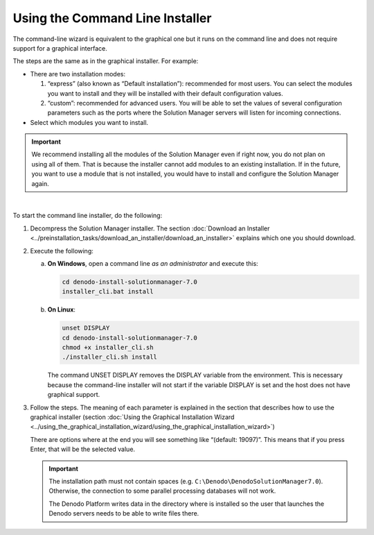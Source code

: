================================
Using the Command Line Installer
================================

The command-line wizard is equivalent to the graphical one but it runs
on the command line and does not require support for a graphical
interface.

The steps are the same as in the graphical installer. For example:

-  There are two installation modes:

   1. “express” (also known as “Default installation”): recommended for most users. You can select the modules you
      want to install and they will be installed with their default
      configuration values.
   #. “custom”: recommended for advanced users. You will be able to set
      the values of several configuration parameters such as the ports
      where the Solution Manager servers will listen for incoming
      connections.

-  Select which modules you want to install.

.. important:: We recommend installing all the modules of the Solution Manager even if right now, you do not plan on using all of them. That is because the installer cannot add modules to an existing installation. If in the future, you want to use a module that is not installed, you would have to install and configure the Solution Manager again.


|

To start the command line installer, do the following:

#. Decompress the Solution Manager installer. The section :doc:`Download an
   Installer <../preinstallation_tasks/download_an_installer/download_an_installer>` explains which one you should download.

#. Execute the following:

   a. **On Windows**, open a command line *as an administrator* and
      execute this:

      .. code-block:: batch

         cd denodo-install-solutionmanager-7.0
         installer_cli.bat install


   b. **On Linux**:

      .. code-block:: bash

         unset DISPLAY
         cd denodo-install-solutionmanager-7.0
         chmod +x installer_cli.sh
         ./installer_cli.sh install

      The command UNSET DISPLAY removes the DISPLAY variable from the environment. This is necessary because the command-line installer will not start 
      if the variable DISPLAY is set and the host does not have graphical support.      


#. Follow the steps. The meaning of each parameter is explained in the
   section that describes how to use the graphical installer (section
   :doc:`Using the Graphical Installation Wizard <../using_the_graphical_installation_wizard/using_the_graphical_installation_wizard>`)

   There are options where at the end you will see something like
   “(default: 19097)”. This means that if you press Enter, that will be the
   selected value.

   .. important:: The installation path must not contain spaces (e.g. ``C:\Denodo\DenodoSolutionManager7.0``). Otherwise, the connection to some parallel processing databases will not work.

      The Denodo Platform writes data in the directory where is installed so the user that launches the Denodo servers needs to be able to write files there.
